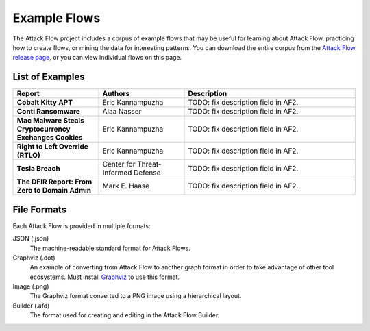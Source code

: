 Example Flows
=============

The Attack Flow project includes a corpus of example flows that may be useful for
learning about Attack Flow, practicing how to create flows, or mining the data for
interesting patterns. You can download the entire corpus from the `Attack Flow release
page <https://github.com/center-for-threat-informed-defense/attack-flow/releases>`__, or
you can view individual flows on this page.

List of Examples
----------------

.. EXAMPLE_FLOWS Generated by `af` tool at 2022-08-09T15:17:16.820392Z

.. list-table::
  :widths: 25 25 50
  :header-rows: 1

  * - Report
    - Authors
    - Description
  * - **Cobalt Kitty APT**

      .. raw:: html

        <p><a href="../corpus/cobalt-kitty-attack-flow.json"><i class="fa fa-file-text"></i>JSON</a></p>
        <p><a href="../corpus/cobalt-kitty-attack-flow.dot"><i class="fa fa-snowflake-o"></i>Graphviz</a></p>
        <p><a href="../corpus/cobalt-kitty-attack-flow.dot.png"><i class="fa fa-picture-o"></i>Image</a></p>

    - Eric Kannampuzha
    - TODO: fix description field in AF2.
  * - **Conti Ransomware**

      .. raw:: html

        <p><a href="../corpus/conti_2021.json"><i class="fa fa-file-text"></i>JSON</a></p>
        <p><a href="../corpus/conti_2021.dot"><i class="fa fa-snowflake-o"></i>Graphviz</a></p>
        <p><a href="../corpus/conti_2021.dot.png"><i class="fa fa-picture-o"></i>Image</a></p>
        <p><a target="_blank" href="/builder/?load=%2fcorpus%2fconti_2021.afd"><i class="fa fa-wrench"></i>Attack Flow Builder</a> (TODO)</p>

    - Alaa Nasser
    - TODO: fix description field in AF2.
  * - **Mac Malware Steals Cryptocurrency Exchanges Cookies**

      .. raw:: html

        <p><a href="../corpus/mac_malware_steals_cryptocurrecy.json"><i class="fa fa-file-text"></i>JSON</a></p>
        <p><a href="../corpus/mac_malware_steals_cryptocurrecy.dot"><i class="fa fa-snowflake-o"></i>Graphviz</a></p>
        <p><a href="../corpus/mac_malware_steals_cryptocurrecy.dot.png"><i class="fa fa-picture-o"></i>Image</a></p>

    - Eric Kannampuzha
    - TODO: fix description field in AF2.
  * - **Right to Left Override (RTLO)**

      .. raw:: html

        <p><a href="../corpus/right-to-left-override.json"><i class="fa fa-file-text"></i>JSON</a></p>
        <p><a href="../corpus/right-to-left-override.dot"><i class="fa fa-snowflake-o"></i>Graphviz</a></p>
        <p><a href="../corpus/right-to-left-override.dot.png"><i class="fa fa-picture-o"></i>Image</a></p>
        <p><a target="_blank" href="/builder/?load=%2fcorpus%2fright-to-left-override.afd"><i class="fa fa-wrench"></i>Attack Flow Builder</a> (TODO)</p>

    - Eric Kannampuzha
    - TODO: fix description field in AF2.
  * - **Tesla Breach**

      .. raw:: html

        <p><a href="../corpus/tesla.json"><i class="fa fa-file-text"></i>JSON</a></p>
        <p><a href="../corpus/tesla.dot"><i class="fa fa-snowflake-o"></i>Graphviz</a></p>
        <p><a href="../corpus/tesla.dot.png"><i class="fa fa-picture-o"></i>Image</a></p>
        <p><a target="_blank" href="/builder/?load=%2fcorpus%2ftesla.afd"><i class="fa fa-wrench"></i>Attack Flow Builder</a> (TODO)</p>

    - Center for Threat-Informed Defense
    - TODO: fix description field in AF2.
  * - **The DFIR Report: From Zero to Domain Admin**

      .. raw:: html

        <p><a href="../corpus/dfir_report_zero_to_domain_admin.json"><i class="fa fa-file-text"></i>JSON</a></p>
        <p><a href="../corpus/dfir_report_zero_to_domain_admin.dot"><i class="fa fa-snowflake-o"></i>Graphviz</a></p>
        <p><a href="../corpus/dfir_report_zero_to_domain_admin.dot.png"><i class="fa fa-picture-o"></i>Image</a></p>

    - Mark E. Haase
    - TODO: fix description field in AF2.

.. /EXAMPLE_FLOWS

File Formats
------------

Each Attack Flow is provided in multiple formats:

JSON (.json)
    The machine-readable standard format for Attack Flows.

Graphviz (.dot)
    An example of converting from Attack Flow to another graph format in order to take
    advantage of other tool ecosystems. Must install `Graphviz
    <https://graphviz.org/>`__ to use this format.

Image (.png)
    The Graphviz format converted to a PNG image using a hierarchical layout.

Builder (.afd)
    The format used for creating and editing in the Attack Flow Builder.

